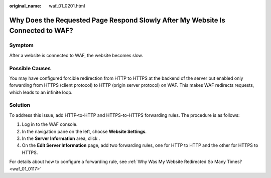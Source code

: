 :original_name: waf_01_0201.html

.. _waf_01_0201:

Why Does the Requested Page Respond Slowly After My Website Is Connected to WAF?
================================================================================

Symptom
-------

After a website is connected to WAF, the website becomes slow.

Possible Causes
---------------

You may have configured forcible redirection from HTTP to HTTPS at the backend of the server but enabled only forwarding from HTTPS (client protocol) to HTTP (origin server protocol) on WAF. This makes WAF redirects requests, which leads to an infinite loop.

Solution
--------

To address this issue, add HTTP-to-HTTP and HTTPS-to-HTTPS forwarding rules. The procedure is as follows:

#. Log in to the WAF console.
#. In the navigation pane on the left, choose **Website Settings**.
#. In the **Server Information** area, click |image1|.
#. On the **Edit Server Information** page, add two forwarding rules, one for HTTP to HTTP and the other for HTTPS to HTTPS.

For details about how to configure a forwarding rule, see :ref:`Why Was My Website Redirected So Many Times? <waf_01_0117>`

.. |image1| image:: /_static/images/en-us_image_0210924454.jpg
